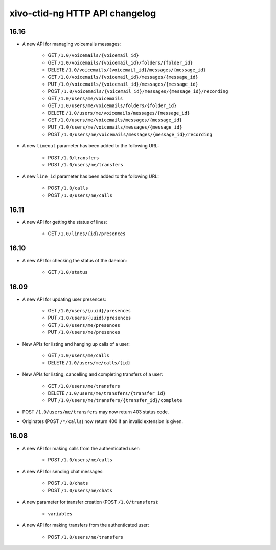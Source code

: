 .. _ctid_ng_changelog:

*******************************
xivo-ctid-ng HTTP API changelog
*******************************

16.16
=====

* A new API for managing voicemails messages:

    * GET ``/1.0/voicemails/{voicemail_id}``
    * GET ``/1.0/voicemails/{voicemail_id}/folders/{folder_id}``
    * DELETE ``/1.0/voicemails/{voicemail_id}/messages/{message_id}``
    * GET ``/1.0/voicemails/{voicemail_id}/messages/{message_id}``
    * PUT ``/1.0/voicemails/{voicemail_id}/messages/{message_id}``
    * POST ``/1.0/voicemails/{voicemail_id}/messages/{message_id}/recording``
    * GET ``/1.0/users/me/voicemails``
    * GET ``/1.0/users/me/voicemails/folders/{folder_id}``
    * DELETE ``/1.0/users/me/voicemails/messages/{message_id}``
    * GET ``/1.0/users/me/voicemails/messages/{message_id}``
    * PUT ``/1.0/users/me/voicemails/messages/{message_id}``
    * POST ``/1.0/users/me/voicemails/messages/{message_id}/recording``

* A new ``timeout`` parameter has been added to the following URL:

    * POST ``/1.0/transfers``
    * POST ``/1.0/users/me/transfers``

* A new ``line_id`` parameter has been added to the following URL:

    * POST ``/1.0/calls``
    * POST ``/1.0/users/me/calls``


16.11
=====

* A new API for getting the status of lines:

    * GET ``/1.0/lines/{id}/presences``


16.10
=====

* A new API for checking the status of the daemon:

    * GET ``/1.0/status``


16.09
=====

* A new API for updating user presences:

    * GET ``/1.0/users/{uuid}/presences``
    * PUT ``/1.0/users/{uuid}/presences``
    * GET ``/1.0/users/me/presences``
    * PUT ``/1.0/users/me/presences``

* New APIs for listing and hanging up calls of a user:

    * GET ``/1.0/users/me/calls``
    * DELETE ``/1.0/users/me/calls/{id}``

* New APIs for listing, cancelling and completing transfers of a user:

    * GET ``/1.0/users/me/transfers``
    * DELETE ``/1.0/users/me/transfers/{transfer_id}``
    * PUT ``/1.0/users/me/transfers/{transfer_id}/complete``

* POST ``/1.0/users/me/transfers`` may now return 403 status code.
* Originates (POST ``/*/calls``) now return 400 if an invalid extension is given.


16.08
=====

* A new API for making calls from the authenticated user:

    * POST ``/1.0/users/me/calls``

* A new API for sending chat messages:

    * POST ``/1.0/chats``
    * POST ``/1.0/users/me/chats``

* A new parameter for transfer creation (POST ``/1.0/transfers``):

    * ``variables``

* A new API for making transfers from the authenticated user:

    * POST ``/1.0/users/me/transfers``
